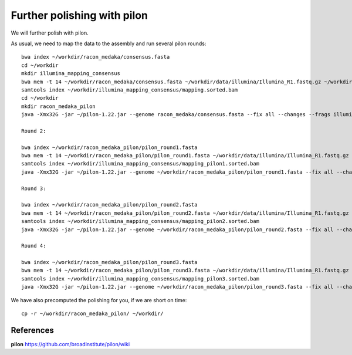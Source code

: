 Further polishing with pilon
----------------------------

We will further polish with pilon.


As usual, we need to map the data to the assembly and run several pilon rounds::

  bwa index ~/workdir/racon_medaka/consensus.fasta
  cd ~/workdir
  mkdir illumina_mapping_consensus
  bwa mem -t 14 ~/workdir/racon_medaka/consensus.fasta ~/workdir/data/illumina/Illumina_R1.fastq.gz ~/workdir/data/illumina/Illumina_R2.fastq.gz | samtools view - -Sb | samtools sort - -@14 -o ~/workdir/illumina_mapping_consensus/mapping.sorted.bam
  samtools index ~/workdir/illumina_mapping_consensus/mapping.sorted.bam
  cd ~/workdir
  mkdir racon_medaka_pilon
  java -Xmx32G -jar ~/pilon-1.22.jar --genome racon_medaka/consensus.fasta --fix all --changes --frags illumina_mapping_consensus/mapping.sorted.bam --threads 14 --output racon_medaka_pilon/pilon_round1 | tee racon_medaka_pilon/round1.pilon
  
  Round 2:
  
  bwa index ~/workdir/racon_medaka_pilon/pilon_round1.fasta
  bwa mem -t 14 ~/workdir/racon_medaka_pilon/pilon_round1.fasta ~/workdir/data/illumina/Illumina_R1.fastq.gz ~/workdir/data/illumina/Illumina_R2.fastq.gz | samtools view - -Sb | samtools sort - -@14 -o ~/workdir/illumina_mapping_consensus/mapping_pilon1.sorted.bam
  samtools index ~/workdir/illumina_mapping_consensus/mapping_pilon1.sorted.bam
  java -Xmx32G -jar ~/pilon-1.22.jar --genome ~/workdir/racon_medaka_pilon/pilon_round1.fasta --fix all --changes --frags illumina_mapping_consensus/mapping_pilon1.sorted.bam --threads 14 --output racon_medaka_pilon/pilon_round2 | tee racon_medaka_pilon/round2.pilon

  Round 3:
  
  bwa index ~/workdir/racon_medaka_pilon/pilon_round2.fasta
  bwa mem -t 14 ~/workdir/racon_medaka_pilon/pilon_round2.fasta ~/workdir/data/illumina/Illumina_R1.fastq.gz ~/workdir/data/illumina/Illumina_R2.fastq.gz | samtools view - -Sb | samtools sort - -@14 -o ~/workdir/illumina_mapping_consensus/mapping_pilon2.sorted.bam
  samtools index ~/workdir/illumina_mapping_consensus/mapping_pilon2.sorted.bam
  java -Xmx32G -jar ~/pilon-1.22.jar --genome ~/workdir/racon_medaka_pilon/pilon_round2.fasta --fix all --changes --frags illumina_mapping_consensus/mapping_pilon2.sorted.bam --threads 14 --output racon_medaka_pilon/pilon_round3 | tee racon_medaka_pilon/round3.pilon
  
  Round 4:
  
  bwa index ~/workdir/racon_medaka_pilon/pilon_round3.fasta
  bwa mem -t 14 ~/workdir/racon_medaka_pilon/pilon_round3.fasta ~/workdir/data/illumina/Illumina_R1.fastq.gz ~/workdir/data/illumina/Illumina_R2.fastq.gz | samtools view - -Sb | samtools sort - -@14 -o ~/workdir/illumina_mapping_consensus/mapping_pilon3.sorted.bam
  samtools index ~/workdir/illumina_mapping_consensus/mapping_pilon3.sorted.bam
  java -Xmx32G -jar ~/pilon-1.22.jar --genome ~/workdir/racon_medaka_pilon/pilon_round3.fasta --fix all --changes --frags illumina_mapping_consensus/mapping_pilon3.sorted.bam --threads 14 --output racon_medaka_pilon/pilon_round4 | tee racon_medaka_pilon/round4.pilon

We have also precomputed the polishing for you, if we are short on time::

  cp -r ~/workdir/racon_medaka_pilon/ ~/workdir/

References
^^^^^^^^^^

**pilon** https://github.com/broadinstitute/pilon/wiki
